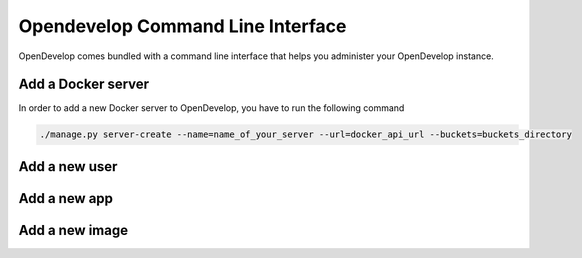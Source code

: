 Opendevelop Command Line Interface
^^^^^^^^^^^^^^^^^^^^^^^^^^^^^^^^^^

OpenDevelop comes bundled with a command line interface that helps you administer your
OpenDevelop instance.

Add a Docker server
===================
In order to add a new Docker server to OpenDevelop, you have to run the following command

.. code-block:: bash

    ./manage.py server-create --name=name_of_your_server --url=docker_api_url --buckets=buckets_directory


Add a new user
==============

Add a new app
=============

Add a new image
===============

